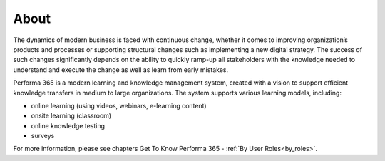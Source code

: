About
========

The dynamics of modern business is faced with continuous change, whether it comes to improving organization’s products and processes or supporting structural changes such as implementing a new digital strategy. The success of such changes significantly depends on the ability to quickly ramp-up all stakeholders with the knowledge needed to understand and execute the change as well as learn from early mistakes.

..
Performa 365 is a modern learning and knowledge management system, created with a vision to support efficient knowledge transfers in medium to large organizations. The system supports various learning models, including:

* online learning (using videos, webinars, e-learning content)
*	onsite learning (classroom)
*	online knowledge testing
*	surveys

For more information, please see chapters Get To Know Performa 365 - :ref:`By User Roles<by_roles>`.
